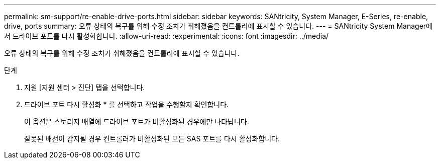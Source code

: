 ---
permalink: sm-support/re-enable-drive-ports.html 
sidebar: sidebar 
keywords: SANtricity, System Manager, E-Series, re-enable, drive, ports 
summary: 오류 상태의 복구를 위해 수정 조치가 취해졌음을 컨트롤러에 표시할 수 있습니다. 
---
= SANtricity System Manager에서 드라이브 포트를 다시 활성화합니다.
:allow-uri-read: 
:experimental: 
:icons: font
:imagesdir: ../media/


[role="lead"]
오류 상태의 복구를 위해 수정 조치가 취해졌음을 컨트롤러에 표시할 수 있습니다.

.단계
. 지원 [지원 센터 > 진단] 탭을 선택합니다.
. 드라이브 포트 다시 활성화 * 를 선택하고 작업을 수행할지 확인합니다.
+
이 옵션은 스토리지 배열에 드라이브 포트가 비활성화된 경우에만 나타납니다.

+
잘못된 배선이 감지될 경우 컨트롤러가 비활성화된 모든 SAS 포트를 다시 활성화합니다.


